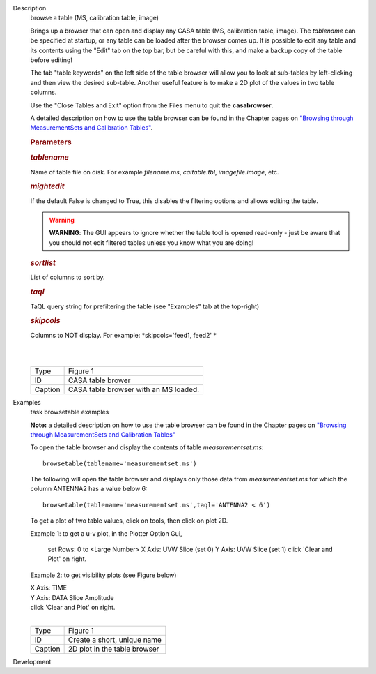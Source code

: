 

.. _Description:

Description
   browse a table (MS, calibration table, image)
   
   Brings up a browser that can open and display any CASA table (MS,
   calibration table, image). The *tablename* can be specified at
   startup, or any table can be loaded after the browser comes up. It
   is possible to edit any table and its contents using the "Edit"
   tab on the top bar, but be careful with this, and make a backup
   copy of the table before editing!
   
   The tab "table keywords" on the left side of the table browser
   will allow you to look at sub-tables by left-clicking and then
   view the desired sub-table. Another useful feature is to make a 2D
   plot of the values in two table columns.
   
   Use the "Close Tables and Exit" option from the Files menu to quit
   the **casabrowser**.
   
   A detailed description on how to use the table browser can be
   found in the Chapter pages on `"Browsing through MeasurementSets
   and Calibration
   Tables" <https://casa.nrao.edu/casadocs-devel/stable/calibration-and-visibility-data/data-examination-and-editing/browse-a-table>`__.
   
    
   
   .. rubric:: Parameters
      
   
   .. rubric:: *tablename*
      
   
   Name of table file on disk. For example *filename.ms*,
   *caltable.tbl*, *imagefile.image*, etc.
   
   .. rubric:: *mightedit*
      
   
   If the default False is changed to True, this disables the
   filtering options and allows editing the table.
   
   .. warning:: **WARNING**: The GUI appears to ignore whether the table tool
      is opened read-only - just be aware that you should not edit
      filtered tables unless you know what you are doing!
   
   .. rubric:: *sortlist* 
      
   
   List of columns to sort by.
   
   .. rubric:: *taql*     
      
   
   TaQL query string for prefiltering the table (see "Examples" tab
   at the top-right)
   
   .. rubric:: *skipcols*
      
   
   Columns to NOT display. For example: *skipcols='feed1, feed2' *   
   
   |             
   |     
   |  |image1|
   
   ======= =====================================
   Type    Figure 1
   ID      CASA table brower
   Caption CASA table browser with an MS loaded.
   ======= =====================================
   
   .. |image1| image:: _apimedia/e7b82ce6a699178fe6f43360bef6c38bb9c431bb.png
   

.. _Examples:

Examples
   task browsetable examples
   
   **Note:** a detailed description on how to use the table browser
   can be found in the Chapter pages on `"Browsing through
   MeasurementSets and Calibration
   Tables" <https://casa.nrao.edu/casadocs-devel/stable/calibration-and-visibility-data/data-examination-and-editing/browse-a-table>`__
   
    
   
   To open the table browser and display the contents of table
   *measurementset.ms*:
   
   ::
   
      browsetable(tablename='measurementset.ms')
   
    
   
   The following will open the table browser and displays only those
   data from *measurementset.ms* for which the column ANTENNA2 has a
   value below 6:
   
   ::
   
      browsetable(tablename='measurementset.ms',taql='ANTENNA2 < 6')
   
    
   
   To get a plot of two table values, click on tools, then click on
   plot 2D.
   
   Example 1: to get a u-v plot, in the Plotter Option Gui,
   
             set Rows:  0   to  <Large Number>
             X Axis:  UVW      Slice  (set 0)
             Y Axis:  UVW      Slice  (set 1)
             click 'Clear and Plot' on right.
      
   
   Example 2: to get visibility plots (see Figure below)
   
   |           X Axis:  TIME
   |           Y Axis:  DATA     Slice Amplitude
   |           click 'Clear and Plot' on right.
   
   | 
   | |image1|
   
   ======= ============================
   Type    Figure 1
   ID      Create a short, unique name
   Caption 2D plot in the table browser
   ======= ============================
   
   .. |image1| image:: _apimedia/0ebdba26cba84528a4fa6ab8f42ae176d635c739.png
   

.. _Development:

Development
   